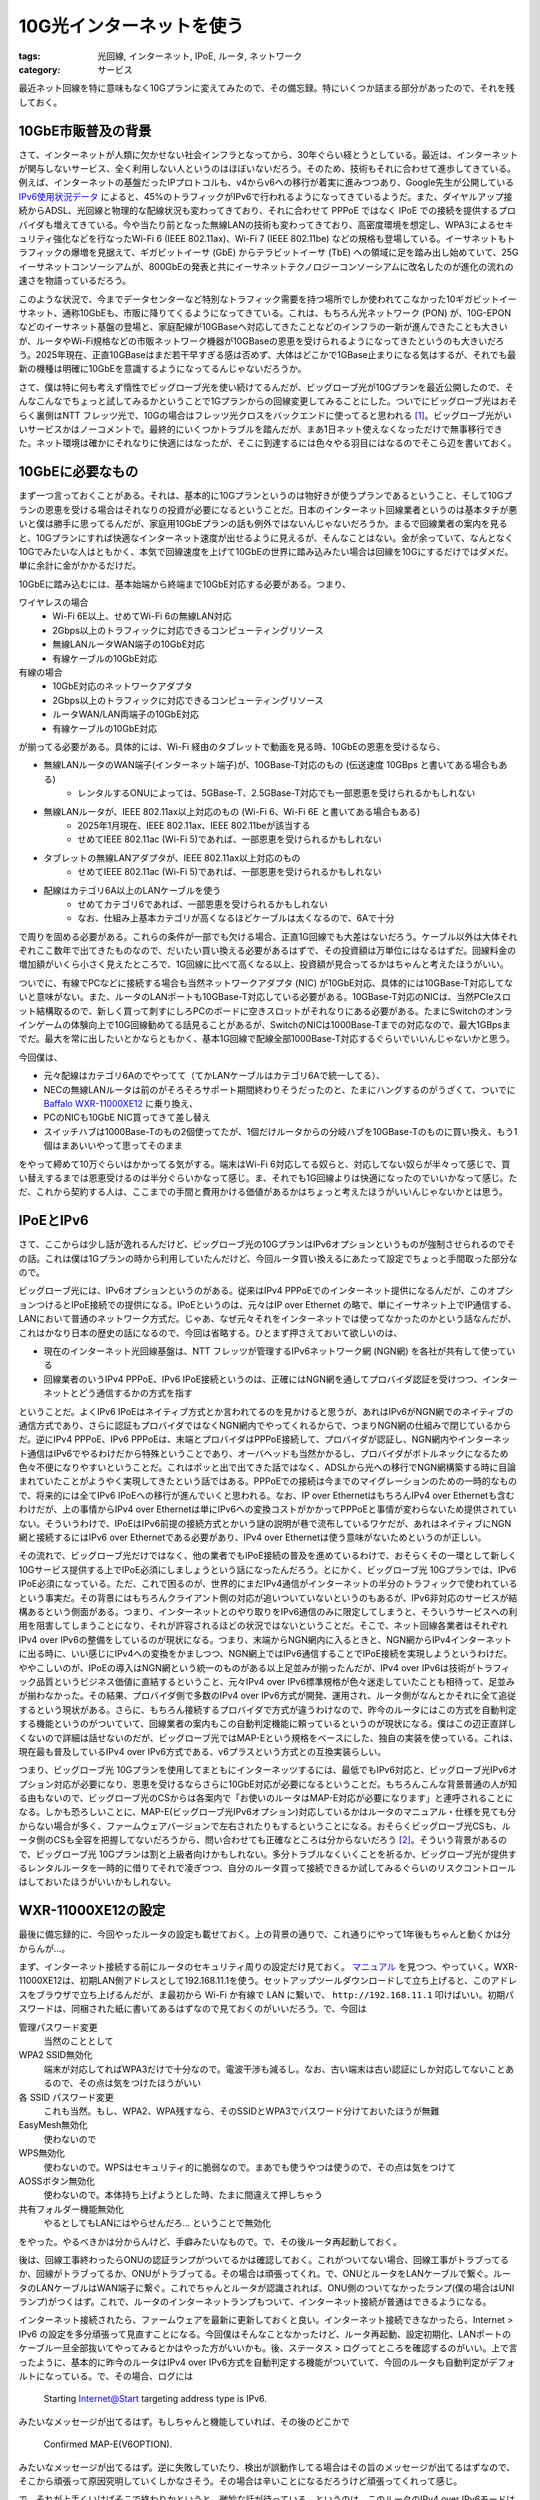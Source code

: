 10G光インターネットを使う
==========================

:tags: 光回線, インターネット, IPoE, ルータ, ネットワーク
:category: サービス

最近ネット回線を特に意味もなく10Gプランに変えてみたので、その備忘録。特にいくつか詰まる部分があったので、それを残しておく。

10GbE市販普及の背景
-------------------------

さて、インターネットが人類に欠かせない社会インフラとなってから、30年ぐらい経とうとしている。最近は、インターネットが関与しないサービス、全く利用しない人というのはほぼいないだろう。そのため、技術もそれに合わせて進歩してきている。例えば、インターネットの基盤だったIPプロトコルも、v4からv6への移行が着実に進みつつあり、Google先生が公開している `IPv6使用状況データ <https://www.google.com/intl/ja/ipv6/statistics.html>`_ によると、45%のトラフィックがIPv6で行われるようになってきているようだ。また、ダイヤルアップ接続からADSL、光回線と物理的な配線状況も変わってきており、それに合わせて PPPoE ではなく IPoE での接続を提供するプロバイダも増えてきている。今や当たり前となった無線LANの技術も変わってきており、高密度環境を想定し、WPA3によるセキュリティ強化などを行なったWi-Fi 6 (IEEE 802.11ax)、Wi-Fi 7 (IEEE 802.11be) などの規格も登場している。イーサネットもトラフィックの爆増を見据えて、ギガビットイーサ (GbE) からテラビットイーサ (TbE) への領域に足を踏み出し始めていて、25Gイーサネットコンソーシアムが、800GbEの発表と共にイーサネットテクノロジーコンソーシアムに改名したのが進化の流れの速さを物語っているだろう。

このような状況で、今までデータセンターなど特別なトラフィック需要を持つ場所でしか使われてこなかった10ギガビットイーサネット、通称10GbEも、市販に降りてくるようになってきている。これは、もちろん光ネットワーク (PON) が、10G-EPON などのイーサネット基盤の登場と、家庭配線が10GBaseへ対応してきたことなどのインフラの一新が進んできたことも大きいが、ルータやWi-Fi規格などの市販ネットワーク機器が10GBaseの恩恵を受けられるようになってきたというのも大きいだろう。2025年現在、正直10GBaseはまだ若干早すぎる感は否めず、大体はどこかで1GBase止まりになる気はするが、それでも最新の機種は明確に10GbEを意識するようになってるんじゃないだろうか。

さて、僕は特に何も考えず惰性でビッグローブ光を使い続けてるんだが、ビッグローブ光が10Gプランを最近公開したので、そんなこんなでちょっと試してみるかということで1Gプランからの回線変更してみることにした。ついでにビッグローブ光はおそらく裏側はNTT フレッツ光で、10Gの場合はフレッツ光クロスをバックエンドに使ってると思われる [#biglobe-and-ntt-flets]_。ビッグローブ光がいいサービスかはノーコメントで。最終的にいくつかトラブルを踏んだが、まあ1日ネット使えなくなっただけで無事移行できた。ネット環境は確かにそれなりに快適にはなったが、そこに到達するには色々やる羽目にはなるのでそこら辺を書いておく。

10GbEに必要なもの
------------------------

まず一つ言っておくことがある。それは、基本的に10Gプランというのは物好きが使うプランであるということ、そして10Gプランの恩恵を受ける場合はそれなりの投資が必要になるということだ。日本のインターネット回線業者というのは基本タチが悪いと僕は勝手に思ってるんだが、家庭用10GbEプランの話も例外ではないんじゃないだろうか。まるで回線業者の案内を見ると、10Gプランにすれば快適なインターネット速度が出せるように見えるが、そんなことはない。金が余っていて、なんとなく10Gでみたいな人はともかく、本気で回線速度を上げて10GbEの世界に踏み込みたい場合は回線を10Gにするだけではダメだ。単に余計に金がかかるだけだ。

10GbEに踏み込むには、基本始端から終端まで10GbE対応する必要がある。つまり、

ワイヤレスの場合
    * Wi-Fi 6E以上、せめてWi-Fi 6の無線LAN対応
    * 2Gbps以上のトラフィックに対応できるコンピューティングリソース
    * 無線LANルータWAN端子の10GbE対応
    * 有線ケーブルの10GbE対応

有線の場合
    * 10GbE対応のネットワークアダプタ
    * 2Gbps以上のトラフィックに対応できるコンピューティングリソース
    * ルータWAN/LAN両端子の10GbE対応
    * 有線ケーブルの10GbE対応

が揃ってる必要がある。具体的には、Wi-Fi 経由のタブレットで動画を見る時、10GbEの恩恵を受けるなら、

* 無線LANルータのWAN端子(インターネット端子)が、10GBase-T対応のもの (伝送速度 10GBps と書いてある場合もある)
    - レンタルするONUによっては、5GBase-T、2.5GBase-T対応でも一部恩恵を受けられるかもしれない
* 無線LANルータが、IEEE 802.11ax以上対応のもの (Wi-Fi 6、Wi-Fi 6E と書いてある場合もある)
    - 2025年1月現在、IEEE 802.11ax、IEEE 802.11beが該当する
    - せめてIEEE 802.11ac (Wi-Fi 5)であれば、一部恩恵を受けられるかもしれない
* タブレットの無線LANアダプタが、IEEE 802.11ax以上対応のもの
    - せめてIEEE 802.11ac (Wi-Fi 5)であれば、一部恩恵を受けられるかもしれない
* 配線はカテゴリ6A以上のLANケーブルを使う
    - せめてカテゴリ6であれば、一部恩恵を受けられるかもしれない
    - なお、仕組み上基本カテゴリが高くなるほどケーブルは太くなるので、6Aで十分

で周りを固める必要がある。これらの条件が一部でも欠ける場合、正直1G回線でも大差はないだろう。ケーブル以外は大体それぞれここ数年で出てきたものなので、だいたい買い換える必要があるはずで、その投資額は万単位にはなるはずだ。回線料金の増加額がいくら小さく見えたところで、1G回線に比べて高くなる以上、投資額が見合ってるかはちゃんと考えたほうがいい。

ついでに、有線でPCなどに接続する場合も当然ネットワークアダプタ (NIC) が10GbE対応、具体的には10GBase-T対応してないと意味がない。また、ルータのLANポートも10GBase-T対応している必要がある。10GBase-T対応のNICは、当然PCIeスロット結構取るので、新しく買って刺すにしろPCのボードに空きスロットがそれなりにある必要がある。たまにSwitchのオンラインゲームの体験向上で10G回線勧めてる話見ることがあるが、SwitchのNICは1000Base-Tまでの対応なので、最大1GBpsまでだ。最大を常に出したいとかならともかく、基本1G回線で配線全部1000Base-T対応するぐらいでいいんじゃないかと思う。

今回僕は、

* 元々配線はカテゴリ6Aのでやってて（てかLANケーブルはカテゴリ6Aで統一してる）、
* NECの無線LANルータは前のがそろそろサポート期間終わりそうだったのと、たまにハングするのがうざくて、ついでに `Baffalo WXR-11000XE12 <https://www.buffalo.jp/product/detail/wxr-11000xe12.html>`_ に乗り換え、
* PCのNICも10GbE NIC買ってきて差し替え
* スイッチハブは1000Base-Tのもの2個使ってたが、1個だけルータからの分岐ハブを10GBase-Tのものに買い換え、もう1個はまあいいやって思ってそのまま

をやって締めて10万ぐらいはかかってる気がする。端末はWi-Fi 6対応してる奴らと、対応してない奴らが半々って感じで、買い替えするまでは恩恵受けるのは半分ぐらいかなって感じ。ま、それでも1G回線よりは快適になったのでいいかなって感じ。ただ、これから契約する人は、ここまでの手間と費用かける価値があるかはちょっと考えたほうがいいんじゃないかとは思う。

IPoEとIPv6
-------------------------------

さて、ここからは少し話が逸れるんだけど、ビッグローブ光の10GプランはIPv6オプションというものが強制させられるのでその話。これは僕は1Gプランの時から利用していたんだけど、今回ルータ買い換えるにあたって設定でちょっと手間取った部分なので。

ビッグローブ光には、IPv6オプションというのがある。従来はIPv4 PPPoEでのインターネット提供になるんだが、このオプションつけるとIPoE接続での提供になる。IPoEというのは、元々はIP over Ethernet の略で、単にイーサネット上でIP通信する、LANにおいて普通のネットワーク方式だ。じゃあ、なぜ元々それをインターネットでは使ってなかったのかという話なんだが、これはかなり日本の歴史の話になるので、今回は省略する。ひとまず押さえておいて欲しいのは、

* 現在のインターネット光回線基盤は、NTT フレッツが管理するIPv6ネットワーク網 (NGN網) を各社が共有して使っている
* 回線業者のいうIPv4 PPPoE、IPv6 IPoE接続というのは、正確にはNGN網を通してプロバイダ認証を受けつつ、インターネットとどう通信するかの方式を指す

ということだ。よくIPv6 IPoEはネイティブ方式とか言われてるのを見かけると思うが、あれはIPv6がNGN網でのネイティブの通信方式であり、さらに認証もプロバイダではなくNGN網内でやってくれるからで、つまりNGN網の仕組みで閉じているからだ。逆にIPv4 PPPoE、IPv6 PPPoEは、末端とプロバイダはPPPoE接続して、プロバイダが認証し、NGN網内やインターネット通信はIPv6でやるわけだから特殊ということであり、オーバヘッドも当然かかるし、プロバイダがボトルネックになるため色々不便になりやすいということだ。これはポッと出で出てきた話ではなく、ADSLから光への移行でNGN網構築する時に目論まれていたことがようやく実現してきたという話ではある。PPPoEでの接続は今までのマイグレーションのための一時的なもので、将来的には全てIPv6 IPoEへの移行が進んでいくと思われる。なお、IP over EthernetはもちろんIPv4 over Ethernetも含むわけだが、上の事情からIPv4 over Ethernetは単にIPv6への変換コストがかかってPPPoEと事情が変わらないため提供されていない。そういうわけで、IPoEはIPv6前提の接続方式とかいう謎の説明が巷で流布しているワケだが、あれはネイティブにNGN網と接続するにはIPv6 over Ethernetである必要があり、IPv4 over Ethernetは使う意味がないためというのが正しい。

その流れで、ビッグローブ光だけではなく、他の業者でもIPoE接続の普及を進めているわけで、おそらくその一環として新しく10Gサービス提供する上でIPoE必須にしましょうという話になったんだろう。とにかく、ビッグローブ光 10Gプランでは、IPv6 IPoE必須になっている。ただ、これで困るのが、世界的にまだIPv4通信がインターネットの半分のトラフィックで使われているという事実だ。その背景にはもちろんクライアント側の対応が追いついていないというのもあるが、IPv6非対応のサービスが結構あるという側面がある。つまり、インターネットとのやり取りをIPv6通信のみに限定してしまうと、そういうサービスへの利用を阻害してしまうことになり、それが許容されるほどの状況ではないということだ。そこで、ネット回線各業者はそれぞれIPv4 over IPv6の整備をしているのが現状になる。つまり、末端からNGN網内に入るときと、NGN網からIPv4インターネットに出る時に、いい感じにIPv4への変換をかましつつ、NGN網上ではIPv6通信することでIPoE接続を実現しようというわけだ。ややこしいのが、IPoEの導入はNGN網という統一のものがある以上足並みが揃ったんだが、IPv4 over IPv6は技術がトラフィック品質というビジネス価値に直結するということ、元々IPv4 over IPv6標準規格が色々迷走していたことも相待って、足並みが揃わなかった。その結果、プロバイダ側で多数のIPv4 over IPv6方式が開発、運用され、ルータ側がなんとかそれに全て追従するという現状がある。さらに、もちろん接続するプロバイダで方式が違うわけなので、昨今のルータにはこの方式を自動判定する機能というのがついていて、回線業者の案内もこの自動判定機能に頼っているというのが現状になる。僕はこの辺正直詳しくないので詳細は話せないのだが、ビッグローブ光ではMAP-Eという規格をベースにした、独自の実装を使っている。これは、現在最も普及しているIPv4 over IPv6方式である、v6プラスという方式との互換実装らしい。

つまり、ビッグローブ光 10Gプランを使用してまともにインターネッツするには、最低でもIPv6対応と、ビッグローブ光IPv6オプション対応が必要になり、恩恵を受けるならさらに10GbE対応が必要になるということだ。もちろんこんな背景普通の人が知る由もないので、ビッグローブ光のCSからは各案内で「お使いのルータはMAP-E対応が必要になります」と連呼されることになる。しかも恐ろしいことに、MAP-E(ビッグローブ光IPv6オプション)対応しているかはルータのマニュアル・仕様を見ても分からない場合が多く、ファームウェアバージョンで左右されたりもするということになる。おそらくビッグローブ光CSも、ルータ側のCSも全容を把握してないだろうから、問い合わせても正確なところは分からないだろう [#map-e-support]_。そういう背景があるので、ビッグローブ光 10Gプランは割と上級者向けかもしれない。多分トラブルなくいくことを祈るか、ビッグローブ光が提供するレンタルルータを一時的に借りてそれで凌ぎつつ、自分のルータ買って接続できるか試してみるぐらいのリスクコントロールはしておいたほうがいいかもしれない。

WXR-11000XE12の設定
----------------------------

最後に備忘録的に、今回やったルータの設定も載せておく。上の背景の通りで、これ通りにやって1年後もちゃんと動くかは分からんが...。

まず、インターネット接続する前にルータのセキュリティ周りの設定だけ見ておく。 `マニュアル <https://manual.buffalo.jp/buf-doc/35022678-02.pdf>`_ を見つつ、やっていく。WXR-11000XE12は、初期LAN側アドレスとして192.168.11.1を使う。セットアップツールダウンロードして立ち上げると、このアドレスをブラウザで立ち上げるんだが、ま最初から Wi-Fi か有線で LAN に繋いで、 ``http://192.168.11.1`` 叩けばいい。初期パスワードは、同梱された紙に書いてあるはずなので見ておくのがいいだろう。で、今回は

管理パスワード変更
    当然のこととして

WPA2 SSID無効化
    端末が対応してればWPA3だけで十分なので。電波干渉も減るし。なお、古い端末は古い認証にしか対応してないことあるので、その点は気をつけたほうがいい

各 SSID パスワード変更
    これも当然。もし、WPA2、WPA残すなら、そのSSIDとWPA3でパスワード分けておいたほうが無難

EasyMesh無効化
    使わないので

WPS無効化
    使わないので。WPSはセキュリティ的に脆弱なので。まあでも使うやつは使うので、その点は気をつけて

AOSSボタン無効化
    使わないので。本体持ち上げようとした時、たまに間違えて押しちゃう

共有フォルダー機能無効化
    やるとしてもLANにはやらせんだろ... ということで無効化

をやった。やるべきかは分からんけど、手癖みたいなもので。で、その後ルータ再起動しておく。

後は、回線工事終わったらONUの認証ランプがついてるかは確認しておく。これがついてない場合、回線工事がトラブってるか、回線がトラブってるか、ONUがトラブってる。その場合は頑張ってくれ。で、ONUとルータをLANケーブルで繋ぐ。ルータのLANケーブルはWAN端子に繋ぐ。これでちゃんとルータが認識されれば、ONU側のついてなかったランプ(僕の場合はUNIランプ)がつくはず。これで、ルータのインターネットランプもついて、インターネット接続が普通はできるようになる。

インターネット接続されたら、ファームウェアを最新に更新しておくと良い。インターネット接続できなかったら、Internet > IPv6 の設定を多分頑張って見直すことになる。今回僕はそんなことなかったけど、ルータ再起動、設定初期化、LANポートのケーブル一旦全部抜いてやってみるとかはやった方がいいかも。後、ステータス > ログってところを確認するのがいい。上で言ったように、基本的に昨今のルータはIPv4 over IPv6方式を自動判定する機能がついていて、今回のルータも自動判定がデフォルトになっている。で、その場合、ログには

    Starting Internet@Start targeting address type is IPv6.

みたいなメッセージが出てるはず。もしちゃんと機能していれば、その後のどこかで

    Confirmed MAP-E(V6OPTION).

みたいなメッセージが出てるはず。逆に失敗していたり、検出が誤動作してる場合はその旨のメッセージが出てるはずなので、そこから頑張って原因究明していくしかなさそう。その場合は辛いことになるだろうけど頑張ってくれって感じ。

で、それが上手くいけばそこで終わりかというと、微妙な話が待っている。というのは、このルータのIPv4 over IPv6モードはデフォルトで、LAN内はIPv6に対応しないようになっている。つまり

    端末 <-IPv4-> ルータ <-IPv6 (IPv4 over IPv6)-> ONU <-IPv6 (IPv4 over IPv6)-> NGN <-IPv4-> インターネット

みたいな経路の通信しか許されない。そのため、アクセス先のサービスがIPv6対応していても、全部IPv4になってしまう。これを確認するには、

    curl -v https://flets-east.jp

とかやってみるのがいい。フレッツのサイトはIPv6にしか対応してないので、アクセスできないはず。これでもまあIPoEの恩恵は受けられるが、IPv6で直通したほうが当然速い。そこで、LAN内でもIPv6を使うようにする。Internet > IPv6の設定で、「インターネット@スタートを使う」というオプションが選ばれてると思うが、その項目に付随して「IPv6ブリッジを許可する」というチェックがあるはず。これをオンにして再起動しておくと、IPv6対応してるサービスについては

    端末 <-IPv6-> ルータ <-IPv6-> ONU <-IPv6-> NGN <-IPv6-> インターネット

となり、IPv6での直通になる。フレッツのサイトでも繋がるようになるはず。もちろん、端末がIPv6対応してればだけど。

まとめ
--------------

というわけで、10G回線普及の背景と、それにまつわるいろんな話、10G回線導入にあたって気をつけることなどをつらつら書いた。色々ハマりポイントあったが、これで次に同じことあっても、もうちょっとうまく対処できるといいなあ。後、10G導入する時は、ちゃんと投資に見合ってるか考えたほうがいいぞ、現場からは以上です。というわけで、今回はこれで。

.. [#biglobe-and-ntt-flets] https://join.biglobe.ne.jp/ftth/hikari/faq/faq-bh001.html?cl=faq-bh001 ら辺からの推測
.. [#map-e-support] これは実は実体験した。実は、元々NEC WG2600HP3というルータを使ってて、回線変更時もこれでいけるかなと思ってそのままにしてたんだが、結果的にうまくいかなかった。これをビッグローブ光に問い合わせたところ、NTT、NECへとたらい回しにされた挙句結局解決しなかった。原因は今も不明のままで、元々IPv6オプションで接続できてたので、新しいONUとの伝送速度面での食い合わせが悪かったんじゃないかとは思っている。ただ、このルータはビッグローブ光のFAQにも、NECのFAQにもIPv6オプションに対応していると案内されていたのに、双方のCSからMAP-E対応うまくできていないんじゃないかと言われた。ま、新しいルータ買っといてよかったって感じ。
